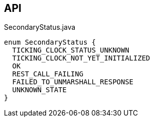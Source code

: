 :Notice: Licensed to the Apache Software Foundation (ASF) under one or more contributor license agreements. See the NOTICE file distributed with this work for additional information regarding copyright ownership. The ASF licenses this file to you under the Apache License, Version 2.0 (the "License"); you may not use this file except in compliance with the License. You may obtain a copy of the License at. http://www.apache.org/licenses/LICENSE-2.0 . Unless required by applicable law or agreed to in writing, software distributed under the License is distributed on an "AS IS" BASIS, WITHOUT WARRANTIES OR  CONDITIONS OF ANY KIND, either express or implied. See the License for the specific language governing permissions and limitations under the License.

== API

[source,java]
.SecondaryStatus.java
----
enum SecondaryStatus {
  TICKING_CLOCK_STATUS_UNKNOWN
  TICKING_CLOCK_NOT_YET_INITIALIZED
  OK
  REST_CALL_FAILING
  FAILED_TO_UNMARSHALL_RESPONSE
  UNKNOWN_STATE
}
----

